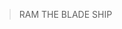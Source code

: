 :PROPERTIES:
:Author: KnickersInAKnit
:Score: 14
:DateUnix: 1621949214.0
:DateShort: 2021-May-25
:END:

#+BEGIN_QUOTE
  RAM THE BLADE SHIP
#+END_QUOTE